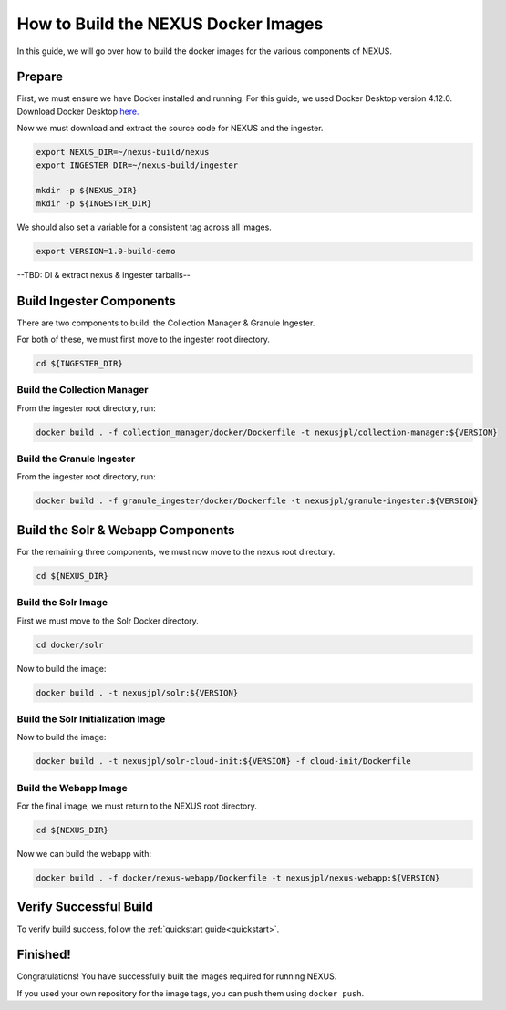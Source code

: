 .. _build:

*****************
How to Build the NEXUS Docker Images
*****************

In this guide, we will go over how to build the docker images for the various components of NEXUS.

Prepare
===========

First, we must ensure we have Docker installed and running. For this guide, we used Docker Desktop version 4.12.0. Download Docker Desktop `here. <https://www.docker.com/products/docker-desktop/>`_

Now we must download and extract the source code for NEXUS and the ingester.

.. code-block:: bash

  export NEXUS_DIR=~/nexus-build/nexus
  export INGESTER_DIR=~/nexus-build/ingester

  mkdir -p ${NEXUS_DIR}
  mkdir -p ${INGESTER_DIR}

We should also set a variable for a consistent tag across all images.

.. code-block:: bash

  export VERSION=1.0-build-demo

--TBD: Dl & extract nexus & ingester tarballs--

Build Ingester Components
=========================

There are two components to build: the Collection Manager & Granule Ingester.

For both of these, we must first move to the ingester root directory.

.. code-block:: bash

  cd ${INGESTER_DIR}

Build the Collection Manager
-------

From the ingester root directory, run:

.. code-block:: bash

  docker build . -f collection_manager/docker/Dockerfile -t nexusjpl/collection-manager:${VERSION}

Build the Granule Ingester
-------

From the ingester root directory, run:

.. code-block:: bash

  docker build . -f granule_ingester/docker/Dockerfile -t nexusjpl/granule-ingester:${VERSION}

Build the Solr & Webapp Components
======

For the remaining three components, we must now move to the nexus root directory.

.. code-block:: bash

  cd ${NEXUS_DIR}

Build the Solr Image
-------

First we must move to the Solr Docker directory.

.. code-block:: bash

  cd docker/solr

Now to build the image:

.. code-block:: bash

  docker build . -t nexusjpl/solr:${VERSION}

Build the Solr Initialization Image
-------

Now to build the image:

.. code-block:: bash

  docker build . -t nexusjpl/solr-cloud-init:${VERSION} -f cloud-init/Dockerfile

Build the Webapp Image
---------

For the final image, we must return to the NEXUS root directory.

.. code-block:: bash

  cd ${NEXUS_DIR}

Now we can build the webapp with:

.. code-block:: bash

  docker build . -f docker/nexus-webapp/Dockerfile -t nexusjpl/nexus-webapp:${VERSION}

Verify Successful Build
====

To verify build success, follow the :ref:`quickstart guide<quickstart>`.


Finished!
=====

Congratulations! You have successfully built the images required for running NEXUS.

If you used your own repository for the image tags, you can push them using ``docker push``.

